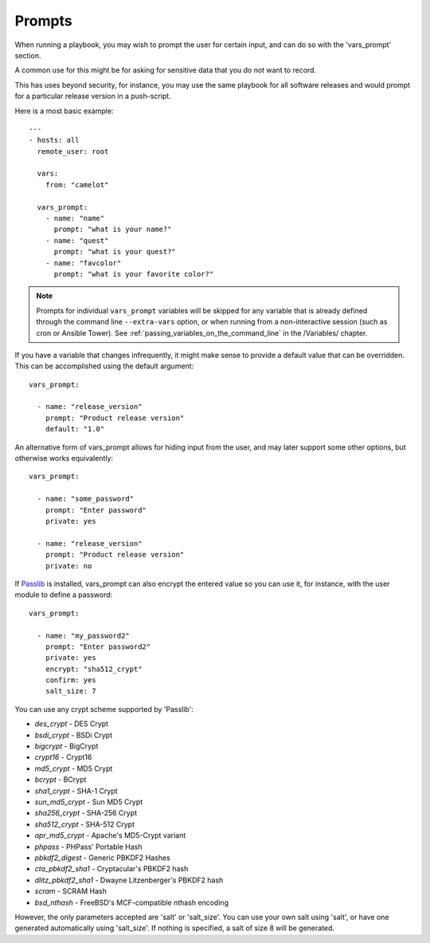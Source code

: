 Prompts
=======

When running a playbook, you may wish to prompt the user for certain input, and can
do so with the 'vars_prompt' section.  

A common use for this might be for asking for sensitive data that you do not want to record.

This has uses beyond security, for instance, you may use the same playbook for all
software releases and would prompt for a particular release version
in a push-script.

Here is a most basic example::

    ---
    - hosts: all
      remote_user: root

      vars:
        from: "camelot"

      vars_prompt:
        - name: "name"
          prompt: "what is your name?"
        - name: "quest"
          prompt: "what is your quest?"
        - name: "favcolor"
          prompt: "what is your favorite color?"


.. note::
    Prompts for individual ``vars_prompt`` variables will be skipped for any variable that is already defined through the command line ``--extra-vars`` option, or when running from a non-interactive session (such as cron or Ansible Tower). See :ref:`passing_variables_on_the_command_line` in the /Variables/ chapter.

If you have a variable that changes infrequently, it might make sense to
provide a default value that can be overridden.  This can be accomplished using
the default argument::

   vars_prompt:

     - name: "release_version"
       prompt: "Product release version"
       default: "1.0"

An alternative form of vars_prompt allows for hiding input from the user, and may later support
some other options, but otherwise works equivalently::

   vars_prompt:

     - name: "some_password"
       prompt: "Enter password"
       private: yes

     - name: "release_version"
       prompt: "Product release version"
       private: no

If `Passlib <https://passlib.readthedocs.io/en/stable/>`_ is installed, vars_prompt can also encrypt the
entered value so you can use it, for instance, with the user module to define a password::

   vars_prompt:

     - name: "my_password2"
       prompt: "Enter password2"
       private: yes
       encrypt: "sha512_crypt"
       confirm: yes
       salt_size: 7

You can use any crypt scheme supported by 'Passlib':

- *des_crypt* - DES Crypt
- *bsdi_crypt* - BSDi Crypt
- *bigcrypt* - BigCrypt
- *crypt16* - Crypt16
- *md5_crypt* - MD5 Crypt
- *bcrypt* - BCrypt
- *sha1_crypt* - SHA-1 Crypt
- *sun_md5_crypt* - Sun MD5 Crypt
- *sha256_crypt* - SHA-256 Crypt
- *sha512_crypt* - SHA-512 Crypt
- *apr_md5_crypt* - Apache's MD5-Crypt variant
- *phpass* - PHPass' Portable Hash
- *pbkdf2_digest* - Generic PBKDF2 Hashes
- *cta_pbkdf2_sha1* - Cryptacular's PBKDF2 hash
- *dlitz_pbkdf2_sha1* - Dwayne Litzenberger's PBKDF2 hash
- *scram* - SCRAM Hash
- *bsd_nthash* - FreeBSD's MCF-compatible nthash encoding

However, the only parameters accepted are 'salt' or 'salt_size'. You can use your own salt using
'salt', or have one generated automatically using 'salt_size'. If nothing is specified, a salt
of size 8 will be generated.

.. seealso::

   :doc:`playbooks`
       An introduction to playbooks
   :doc:`playbooks_conditionals`
       Conditional statements in playbooks
   :doc:`playbooks_variables`
       All about variables
   `User Mailing List <https://groups.google.com/group/ansible-devel>`_
       Have a question?  Stop by the google group!
   `irc.freenode.net <http://irc.freenode.net>`_
       #ansible IRC chat channel



